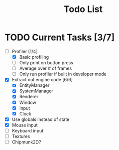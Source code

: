 #+TITLE: Todo List

* TODO Current Tasks [3/7]
+ [-] Profiler [1/4]
  - [X] Basic profiling
  - [ ] Only print on button press
  - [ ] Average over # of frames
  - [ ] Only run profiler if built in developer mode
+ [X] Extract out engine code [6/6]
  - [X] EntityManager
  - [X] SystemManager
  - [X] Renderer
  - [X] Window
  - [X] Input
  - [X] Clock
+ [X] Use globals instead of state
+ [X] Mouse input
+ [ ] Keyboard input
+ [ ] Textures
+ [ ] Chipmunk2D?
